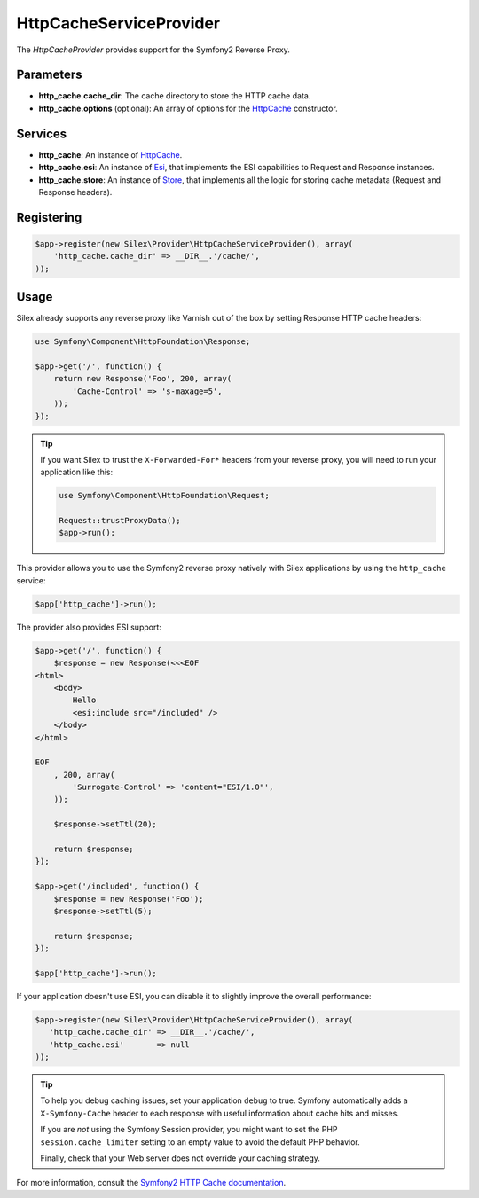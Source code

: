 HttpCacheServiceProvider
========================

The *HttpCacheProvider* provides support for the Symfony2 Reverse Proxy.

Parameters
----------

* **http_cache.cache_dir**: The cache directory to store the HTTP cache data.

* **http_cache.options** (optional): An array of options for the `HttpCache
  <http://api.symfony.com/master/Symfony/Component/HttpKernel/HttpCache/HttpCache.html>`_
  constructor.

Services
--------

* **http_cache**: An instance of `HttpCache
  <http://api.symfony.com/master/Symfony/Component/HttpKernel/HttpCache/HttpCache.html>`_.

* **http_cache.esi**: An instance of `Esi
  <http://api.symfony.com/master/Symfony/Component/HttpKernel/HttpCache/Esi.html>`_,
  that implements the ESI capabilities to Request and Response instances.

* **http_cache.store**: An instance of `Store
  <http://api.symfony.com/master/Symfony/Component/HttpKernel/HttpCache/Store.html>`_,
  that implements all the logic for storing cache metadata (Request and Response
  headers).

Registering
-----------

.. code-block:: php

    $app->register(new Silex\Provider\HttpCacheServiceProvider(), array(
        'http_cache.cache_dir' => __DIR__.'/cache/',
    ));

Usage
-----

Silex already supports any reverse proxy like Varnish out of the box by
setting Response HTTP cache headers:

.. code-block:: php

    use Symfony\Component\HttpFoundation\Response;

    $app->get('/', function() {
        return new Response('Foo', 200, array(
            'Cache-Control' => 's-maxage=5',
        ));
    });

.. tip::

    If you want Silex to trust the ``X-Forwarded-For*`` headers from your
    reverse proxy, you will need to run your application like this:

    .. code-block:: php

        use Symfony\Component\HttpFoundation\Request;

        Request::trustProxyData();
        $app->run();

This provider allows you to use the Symfony2 reverse proxy natively with
Silex applications by using the ``http_cache`` service:

.. code-block:: php

    $app['http_cache']->run();

The provider also provides ESI support:

.. code-block:: php

    $app->get('/', function() {
        $response = new Response(<<<EOF
    <html>
        <body>
            Hello
            <esi:include src="/included" />
        </body>
    </html>

    EOF
        , 200, array(
            'Surrogate-Control' => 'content="ESI/1.0"',
        ));

        $response->setTtl(20);

        return $response;
    });

    $app->get('/included', function() {
        $response = new Response('Foo');
        $response->setTtl(5);

        return $response;
    });

    $app['http_cache']->run();

If your application doesn't use ESI, you can disable it to slightly improve the
overall performance:

.. code-block:: php

    $app->register(new Silex\Provider\HttpCacheServiceProvider(), array(
       'http_cache.cache_dir' => __DIR__.'/cache/',
       'http_cache.esi'       => null
    ));

.. tip::

    To help you debug caching issues, set your application ``debug`` to true.
    Symfony automatically adds a ``X-Symfony-Cache`` header to each response
    with useful information about cache hits and misses.

    If you are *not* using the Symfony Session provider, you might want to set
    the PHP ``session.cache_limiter`` setting to an empty value to avoid the
    default PHP behavior.

    Finally, check that your Web server does not override your caching strategy.

For more information, consult the `Symfony2 HTTP Cache documentation
<http://symfony.com/doc/current/book/http_cache.html>`_.
